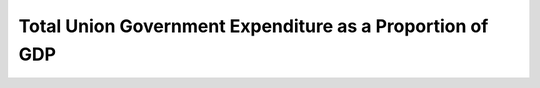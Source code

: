 Total Union Government Expenditure as a Proportion of GDP
============================================================

.. raw:: html

	<iframe src='../viz/visualization.html#linechart/budget_overview/total_union_government_expenditure_as_a_proportion_of_gdp' width='100%', height='500', frameBorder='0'></iframe>